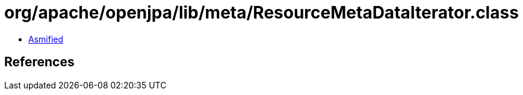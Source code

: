 = org/apache/openjpa/lib/meta/ResourceMetaDataIterator.class

 - link:ResourceMetaDataIterator-asmified.java[Asmified]

== References

